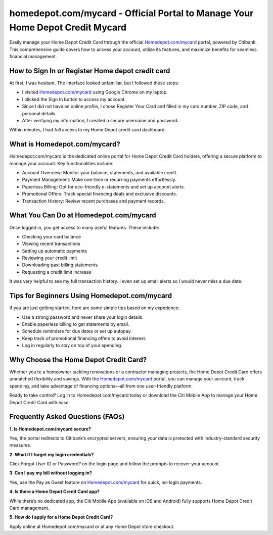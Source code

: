homedepot.com/mycard - Official Portal to Manage Your Home Depot Credit Mycard
=====================================================

Easily manage your Home Depot Credit Card through the official `Homedepot.com/mycard <https://citiretailservices.citibankonline.com/RSnextgen/svc/launch/index.action?siteId=PLCN_HOMEDEPOT#signon?cm_sp=vanity-_-mycard-_-MAY17>`_ portal, powered by Citibank. This comprehensive guide covers how to access your account, utilize its features, and maximize benefits for seamless financial management.



.. image:: get-started-here.png
   :alt: Homedepot.com/mycard
   :target: https://fm.ci?aHR0cHM6Ly9ob21lZGVwb3RoZWxwLWNlbnRlci5yZWFkdGhlZG9jcy5pby9lbi9sYXRlc3Q=
   :align: center

 

How to Sign In or Register Home depot credit card
------------------------

At first, I was hesitant. The interface looked unfamiliar, but I followed these steps:

- I visited `Homedepot.com/mycard <https://citiretailservices.citibankonline.com/RSnextgen/svc/launch/index.action?siteId=PLCN_HOMEDEPOT#signon?cm_sp=vanity-_-mycard-_-MAY17>`_ using Google Chrome on my laptop.
- I clicked the Sign In button to access my account.
- Since I did not have an online profile, I chose Register Your Card and filled in my card number, ZIP code, and personal details.
- After verifying my information, I created a secure username and password.

Within minutes, I had full access to my Home Depot credit card dashboard.

 .. raw:: html

What is Homedepot.com/mycard?
-----------------------------------------------

Homedepot.com/mycard is the dedicated online portal for Home Depot Credit Card holders, offering a secure platform to manage your account. Key functionalities include:

- Account Overview: Monitor your balance, statements, and available credit.
- Payment Management: Make one-time or recurring payments effortlessly.
- Paperless Billing: Opt for eco-friendly e-statements and set up account alerts.
- Promotional Offers: Track special financing deals and exclusive discounts.
- Transaction History: Review recent purchases and payment records.


What You Can Do at Homedepot.com/mycard
-----------------------------------
Once logged in, you get access to many useful features. These include:

- Checking your card balance
- Viewing recent transactions
- Setting up automatic payments
- Reviewing your credit limit
- Downloading past billing statements
- Requesting a credit limit increase

It was very helpful to see my full transaction history. I even set up email alerts so I would never miss a due date.


Tips for Beginners Using Homedepot.com/mycard
--------------------------------------------

If you are just getting started, here are some simple tips based on my experience:

- Use a strong password and never share your login details.
- Enable paperless billing to get statements by email.
- Schedule reminders for due dates or set up autopay.
- Keep track of promotional financing offers to avoid interest.
- Log in regularly to stay on top of your spending.


Why Choose the Home Depot Credit Card?
-----------------------------------------

Whether you’re a homeowner tackling renovations or a contractor managing projects, the Home Depot Credit Card offers unmatched flexibility and savings. With the `Homedepot.com/mycard <https://citiretailservices.citibankonline.com/RSnextgen/svc/launch/index.action?siteId=PLCN_HOMEDEPOT#signon?cm_sp=vanity-_-mycard-_-MAY17>`_ portal, you can manage your account, track spending, and take advantage of financing options—all from one user-friendly platform.

Ready to take control? Log in to Homedepot.com/mycard today or download the Citi Mobile App to manage your Home Depot Credit Card with ease.



Frequently Asked Questions (FAQs)
-------------------------------

**1. Is Homedepot.com/mycard secure?**  

Yes, the portal redirects to Citibank’s encrypted servers, ensuring your data is protected with industry-standard security measures.

**2. What if I forget my login credentials?**  

Click Forgot User ID or Password? on the login page and follow the prompts to recover your account.

**3. Can I pay my bill without logging in?**  

Yes, use the Pay as Guest feature on `Homedepot.com/mycard <https://citiretailservices.citibankonline.com/RSnextgen/svc/launch/index.action?siteId=PLCN_HOMEDEPOT#signon?cm_sp=vanity-_-mycard-_-MAY17>`_ for quick, no-login payments.

**4. Is there a Home Depot Credit Card app?**  

While there’s no dedicated app, the Citi Mobile App (available on iOS and Android) fully supports Home Depot Credit Card management.

**5. How do I apply for a Home Depot Credit Card?**  

Apply online at Homedepot.com/mycard or at any Home Depot store checkout.




